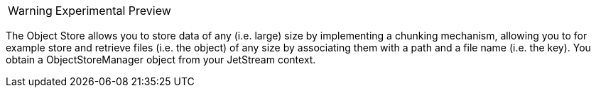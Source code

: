 WARNING: Experimental Preview

The Object Store allows you to store data of any (i.e. large) size by implementing a chunking mechanism, allowing you to for example store and retrieve files (i.e. the object) of any size by associating them with a path and a file name (i.e. the key). You obtain a ObjectStoreManager object from your JetStream context.

